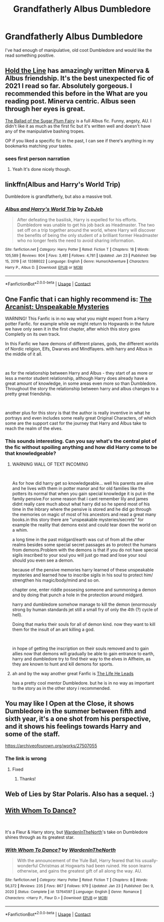 #+TITLE: Grandfatherly Albus Dumbledore

* Grandfatherly Albus Dumbledore
:PROPERTIES:
:Author: hp_777
:Score: 28
:DateUnix: 1613773327.0
:DateShort: 2021-Feb-20
:FlairText: Request
:END:
I've had enough of manipulative, old coot Dumbledore and would like the read something positive.


** [[https://archiveofourown.org/works/29158347/chapters/71584359][Hold the Line]] has amazingly written Minerva & Albus friendship. It's the best unexpected fic of 2021 I read so far. Absolutely gorgeous. I recommended this before in the What are you reading post. Minerva centric. Albus seen through her eyes is great.

[[https://archiveofourown.org/works/29439321][The Ballad of the Sugar Plum Fairy]] is a full Albus fic. Funny, angsty, AU. I didn't like it as much as the first fic but it's written well and doesn't have any of the manipulative bashing tropes.

OP if you liked a specific fic in the past, I can see if there's anything in my bookmarks matching your tastes.
:PROPERTIES:
:Author: Consistent_Squash
:Score: 4
:DateUnix: 1613779985.0
:DateShort: 2021-Feb-20
:END:

*** sees first person narration
:PROPERTIES:
:Author: throwaway_1313132939
:Score: 2
:DateUnix: 1613791382.0
:DateShort: 2021-Feb-20
:END:

**** Yeah It's done nicely though.
:PROPERTIES:
:Author: Consistent_Squash
:Score: 1
:DateUnix: 1613792092.0
:DateShort: 2021-Feb-20
:END:


** linkffn(Albus and Harry's World Trip)

Dumbledore is grandfatherly, but also a massive troll.
:PROPERTIES:
:Author: WhosThisGeek
:Score: 7
:DateUnix: 1613792173.0
:DateShort: 2021-Feb-20
:END:

*** [[https://www.fanfiction.net/s/13388022/1/][*/Albus and Harry's World Trip/*]] by [[https://www.fanfiction.net/u/10283561/ZebJeb][/ZebJeb/]]

#+begin_quote
  After defeating the basilisk, Harry is expelled for his efforts. Dumbledore was unable to get his job back as Headmaster. The two set off on a trip together around the world, where Harry will discover the benefits of being the only student of a brilliant former Headmaster who no longer feels the need to avoid sharing information.
#+end_quote

^{/Site/:} ^{fanfiction.net} ^{*|*} ^{/Category/:} ^{Harry} ^{Potter} ^{*|*} ^{/Rated/:} ^{Fiction} ^{T} ^{*|*} ^{/Chapters/:} ^{18} ^{*|*} ^{/Words/:} ^{105,589} ^{*|*} ^{/Reviews/:} ^{904} ^{*|*} ^{/Favs/:} ^{3,481} ^{*|*} ^{/Follows/:} ^{4,781} ^{*|*} ^{/Updated/:} ^{Jan} ^{23} ^{*|*} ^{/Published/:} ^{Sep} ^{15,} ^{2019} ^{*|*} ^{/id/:} ^{13388022} ^{*|*} ^{/Language/:} ^{English} ^{*|*} ^{/Genre/:} ^{Humor/Adventure} ^{*|*} ^{/Characters/:} ^{Harry} ^{P.,} ^{Albus} ^{D.} ^{*|*} ^{/Download/:} ^{[[http://www.ff2ebook.com/old/ffn-bot/index.php?id=13388022&source=ff&filetype=epub][EPUB]]} ^{or} ^{[[http://www.ff2ebook.com/old/ffn-bot/index.php?id=13388022&source=ff&filetype=mobi][MOBI]]}

--------------

*FanfictionBot*^{2.0.0-beta} | [[https://github.com/FanfictionBot/reddit-ffn-bot/wiki/Usage][Usage]] | [[https://www.reddit.com/message/compose?to=tusing][Contact]]
:PROPERTIES:
:Author: FanfictionBot
:Score: 2
:DateUnix: 1613792198.0
:DateShort: 2021-Feb-20
:END:


** One Fanfic that i can highly recommend is: [[https://www.fanfiction.net/s/13438181/1/The-Arcanist-Unspeakable-Mysteries][The Arcanist: Unspeakable Mysteries]]

WARNING! This Fanfic is in no way what you might expect from a Harry potter Fanfic. for example while we might return to Hogwards in the future we have only seen it in the first chapter, after which this story goes Completly on its own track.

In this Fanfic we have demons of different planes, gods, the different worlds of Nordic religion, Elfs, Dwarves and Mindflayers. with harry and Albus in the middle of it all.

​

as for the relationship between Harry and Albus - they start of as more or less a mentor student relationship, although Harry does already have a great amount of knowledge, in some areas even more so than Dumbledore.\\
Throughout the story the relationship between harry and albus changes to a pretty great friendship.

​

another plus for this story is that the author is really inventive in what he portrays and even includes some really great Original Characters, of which some are the support cast for the journey that Harry and Albus take to reach the realm of the elves.
:PROPERTIES:
:Author: fireinmyeier
:Score: 3
:DateUnix: 1613820684.0
:DateShort: 2021-Feb-20
:END:

*** This sounds interesting. Can you say what's the central plot of the fic without spoiling anything and how did Harry come to be that knowledgeable?
:PROPERTIES:
:Author: secretMollusk
:Score: 1
:DateUnix: 1613825158.0
:DateShort: 2021-Feb-20
:END:

**** WARNING WALL OF TEXT INCOMING

​

As for how did harry get so knowledgeable... well his parents are alive and he lives with them in potter manor and for old families like the potters its normal that when you gain special knowledge it is put in the family pensive.For some reason that i cant remember lily and james didnt really care much about what harry did so he spend most of his time in the lnbrary where the pensive is stored and he did go through the memories on magic of most of his ancestors and read a great many books.in this story there are "unspeakable mysteries/secrets" for example the reality that demons exist and could tear down the world on a whim.

a long time in the past midgard/earth was cut of from all the other realms besides some special secret passages as to protect the humans from demons.Problem with the demons is that if you do not have special sigils inscribed to your soul you will just go mad and lose your soul should you even see a demon.

because of the pensive memories harry learned of these unspeakable mysteries and learned how to inscribe sigils in his soul to protect him/ strengthen his magic/body/mind and so on.

chapter one, enter riddle possesing someone and summoning a demon and by doing that punch a hole in the protection around midgard.

harry and dumbledore somehow manage to kill the demon (enormously strong by human standards jet still a small fry of only the 4th (?) cycle of hell).

Doing that marks their souls for all of demon kind. now they want to kill them for the insult of an ant killing a god.

​

in hope of getting the inscription on their souls removed and to gain allies now that demons will gradually be able to gain entrance to earth, harry and dumbledore try to find their way to the elves in Alfheim, as they are known to hunt and kill demons for sports.
:PROPERTIES:
:Author: fireinmyeier
:Score: 2
:DateUnix: 1613826535.0
:DateShort: 2021-Feb-20
:END:


**** ah and by the way another great Fanfic is [[https://www.fanfiction.net/s/13082443/1/The-Life-He-Leads][The Life He Leads]]

has a pretty cool mentor Dumbledore. but he is in no way as important to the story as in the other story i recommended.
:PROPERTIES:
:Author: fireinmyeier
:Score: 2
:DateUnix: 1613826995.0
:DateShort: 2021-Feb-20
:END:


** You may like I Open at the Close, it shows Dumbledore in the summer between fifth and sixth year, it's a one shot from his perspective, and it shows his feelings towards Harry and some of the staff.

[[https://archiveofourown.org/works/27507055]]
:PROPERTIES:
:Author: nycrolB
:Score: 5
:DateUnix: 1613774906.0
:DateShort: 2021-Feb-20
:END:

*** The link is wrong
:PROPERTIES:
:Author: hp_777
:Score: 3
:DateUnix: 1613775076.0
:DateShort: 2021-Feb-20
:END:

**** Fixed
:PROPERTIES:
:Author: nycrolB
:Score: 2
:DateUnix: 1613775695.0
:DateShort: 2021-Feb-20
:END:

***** Thanks!
:PROPERTIES:
:Author: hp_777
:Score: 2
:DateUnix: 1613775746.0
:DateShort: 2021-Feb-20
:END:


** Web of Lies by Star Polaris. Also has a sequel. :)
:PROPERTIES:
:Author: hotaru-chan45
:Score: 2
:DateUnix: 1613815306.0
:DateShort: 2021-Feb-20
:END:


** [[https://www.fanfiction.net/s/13764597/1/With-Whom-To-Dance][With Whom To Dance?]]

​

It's a Fleur & Harry story, but [[https://www.fanfiction.net/u/6194118/WardenInTheNorth][WardenInTheNorth]]'s take on Dumbledore shines through as its greatest star.
:PROPERTIES:
:Author: GrimAvgrundsson
:Score: 2
:DateUnix: 1613819629.0
:DateShort: 2021-Feb-20
:END:

*** [[https://www.fanfiction.net/s/13764597/1/][*/With Whom To Dance?/*]] by [[https://www.fanfiction.net/u/6194118/WardenInTheNorth][/WardenInTheNorth/]]

#+begin_quote
  With the announcement of the Yule Ball, Harry feared that his usually-wonderful Christmas at Hogwarts had been ruined. He soon learns otherwise, and gains the greatest gift of all along the way. AU.
#+end_quote

^{/Site/:} ^{fanfiction.net} ^{*|*} ^{/Category/:} ^{Harry} ^{Potter} ^{*|*} ^{/Rated/:} ^{Fiction} ^{T} ^{*|*} ^{/Chapters/:} ^{8} ^{*|*} ^{/Words/:} ^{56,372} ^{*|*} ^{/Reviews/:} ^{235} ^{*|*} ^{/Favs/:} ^{867} ^{*|*} ^{/Follows/:} ^{979} ^{*|*} ^{/Updated/:} ^{Jan} ^{23} ^{*|*} ^{/Published/:} ^{Dec} ^{9,} ^{2020} ^{*|*} ^{/Status/:} ^{Complete} ^{*|*} ^{/id/:} ^{13764597} ^{*|*} ^{/Language/:} ^{English} ^{*|*} ^{/Genre/:} ^{Romance} ^{*|*} ^{/Characters/:} ^{<Harry} ^{P.,} ^{Fleur} ^{D.>} ^{*|*} ^{/Download/:} ^{[[http://www.ff2ebook.com/old/ffn-bot/index.php?id=13764597&source=ff&filetype=epub][EPUB]]} ^{or} ^{[[http://www.ff2ebook.com/old/ffn-bot/index.php?id=13764597&source=ff&filetype=mobi][MOBI]]}

--------------

*FanfictionBot*^{2.0.0-beta} | [[https://github.com/FanfictionBot/reddit-ffn-bot/wiki/Usage][Usage]] | [[https://www.reddit.com/message/compose?to=tusing][Contact]]
:PROPERTIES:
:Author: FanfictionBot
:Score: 1
:DateUnix: 1613819661.0
:DateShort: 2021-Feb-20
:END:
